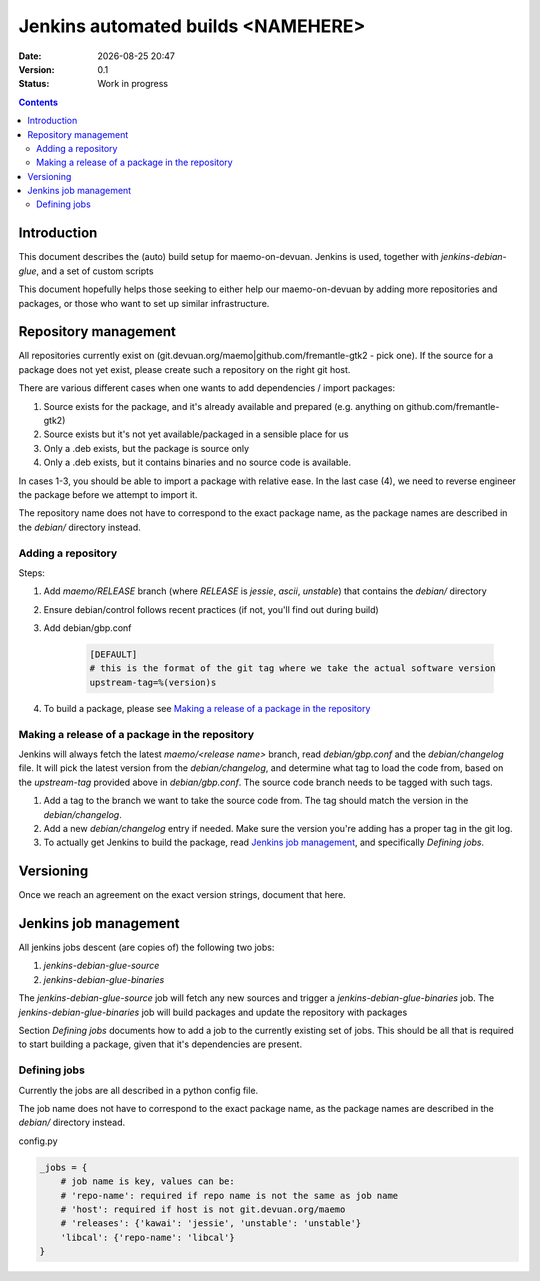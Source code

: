 ===================================
Jenkins automated builds <NAMEHERE>
===================================

.. |date| date:: %Y-%m-%d %H:%M

:Date: |date|
:Version: 0.1
:Status: Work in progress

.. contents::



Introduction
============

This document describes the (auto) build setup for maemo-on-devuan.
Jenkins is used, together with `jenkins-debian-glue`, and a set of custom scripts 

This document hopefully helps those seeking to either help our maemo-on-devuan
by adding more repositories and packages, or those who want to set up similar
infrastructure.


Repository management
=====================

All repositories currently exist on (git.devuan.org/maemo|github.com/fremantle-gtk2 -
pick one).  If the source for a package does not yet exist, please create such
a repository on the right git host.

There are various different cases when one wants to add dependencies / import packages:

1. Source exists for the package, and it's already available and prepared (e.g. anything on github.com/fremantle-gtk2)
2. Source exists but it's not yet available/packaged in a sensible place for us
3. Only a .deb exists, but the package is source only
4. Only a .deb exists, but it contains binaries and no source code is available.

In cases 1-3, you should be able to import a package with relative ease. In the
last case (4), we need to reverse engineer the package before we attempt to
import it.

The repository name does not have to correspond to the exact package name, as
the package names are described in the `debian/` directory instead. 


Adding a repository
-------------------

Steps:

1. Add `maemo/RELEASE` branch (where `RELEASE` is `jessie`, `ascii`,
   `unstable`) that contains the `debian/` directory
2. Ensure debian/control follows recent practices (if not, you'll find out
   during build)
3. Add debian/gbp.conf

    .. code-block:: ini

        [DEFAULT]
        # this is the format of the git tag where we take the actual software version
        upstream-tag=%(version)s

4. To build a package, please see `Making a release of a package in the repository`_


Making a release of a package in the repository
-----------------------------------------------

Jenkins will always fetch the latest `maemo/<release name>` branch, read
`debian/gbp.conf` and the `debian/changelog` file. It will pick the latest
version from the `debian/changelog`, and determine what tag to load the code
from, based on the `upstream-tag` provided above in `debian/gbp.conf`. The
source code branch needs to be tagged with such tags.


1. Add a tag to the branch we want to take the source code from. The tag should
   match the version in the `debian/changelog`.
2. Add a new `debian/changelog` entry if needed.
   Make sure the version you're adding has a proper tag in the git log.
3. To actually get Jenkins to build the package, read
   `Jenkins job management`_, and specifically `Defining jobs`.


Versioning
==========

Once we reach an agreement on the exact version strings, document that here.


Jenkins job management
======================

All jenkins jobs descent (are copies of) the following two jobs:

1. `jenkins-debian-glue-source`
2. `jenkins-debian-glue-binaries`

The `jenkins-debian-glue-source` job will fetch any new sources and trigger a
`jenkins-debian-glue-binaries` job. The `jenkins-debian-glue-binaries` job will
build packages and update the repository with packages

Section `Defining jobs` documents how to add a job to the currently existing
set of jobs. This should be all that is required to start building a package,
given that it's dependencies are present.

.. These can be passed as params to build_job().
..  build_job(name, parameters=None, token=None)
..     parameters – parameters for job, or None, dict



Defining jobs
-------------

Currently the jobs are all described in a python config file.

The job name does not have to correspond to the exact package name, as
the package names are described in the `debian/` directory instead. 

config.py

.. code-block:: python

    _jobs = {
        # job name is key, values can be:
        # 'repo-name': required if repo name is not the same as job name
        # 'host': required if host is not git.devuan.org/maemo
        # 'releases': {'kawai': 'jessie', 'unstable': 'unstable'}
        'libcal': {'repo-name': 'libcal'}
    }
